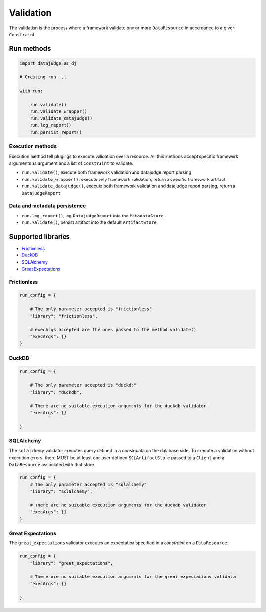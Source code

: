 
Validation
==========

The validation is the process where a framework validate one or more ``DataResource`` in accordance to a given ``Constraint``.


Run methods
-----------

.. code-block:: python

   import datajudge as dj

   # Creating run ...

   with run:

       run.validate()
       run.validate_wrapper()
       run.validate_datajudge()
       run.log_report()
       run.persist_report()

Execution methods
^^^^^^^^^^^^^^^^^

Execution method tell plugings to execute validation over a resource. All this methods accept specific framework arguments as argument and a list of ``Constraint`` to validate.

* ``run.validate()``, execute both framework validation and datajudge report parsing
* ``run.validate_wrapper()``, execute only framework validation, return a specific framework artifact
* ``run.validate_datajudge()``, execute both framework validation and datajudge report parsing, return a ``DatajudgeReport``

Data and metadata persistence
^^^^^^^^^^^^^^^^^^^^^^^^^^^^^

* ``run.log_report()``, log ``DatajudgeReport`` into the ``MetadataStore``
* ``run.validate()``, persist artifact into the default ``ArtifactStore``


Supported libraries
-------------------

* `Frictionless`_
* `DuckDB`_
* `SQLAlchemy`_
* `Great Expectations`_


Frictionless
^^^^^^^^^^^^

.. code-block:: python

   run_config = {

       # The only parameter accepted is "frictionless"
       "library": "frictionless",

       # execArgs accepted are the ones passed to the method validate()
       "execArgs": {}
   }


DuckDB
^^^^^^

.. code-block:: python

   run_config = {

       # The only parameter accepted is "duckdb"
       "library": "duckdb",

       # There are no suitable execution arguments for the duckdb validator
       "execArgs": {}

   }


SQLAlchemy
^^^^^^^^^^

The ``sqlalchemy`` validator executes query defined in a *constraints* on the database side. To execute a validation without execution errors, there MUST be at least one user defined ``SQLArtifactStore`` passed to a ``Client`` and a ``DataResource`` associated with that store.

.. code-block:: python

   run_config = {
       # The only parameter accepted is "sqlalchemy"
       "library": "sqlalchemy",

       # There are no suitable execution arguments for the duckdb validator
       "execArgs": {}
   }


Great Expectations
^^^^^^^^^^^^^^^^^^

The ``great_expectations`` validator executes an expectation specified in a *constraint* on a ``DataResource``.

.. code-block:: python

   run_config = {
       "library": "great_expectations",

       # There are no suitable execution arguments for the great_expectations validator
       "execArgs": {}

   }
